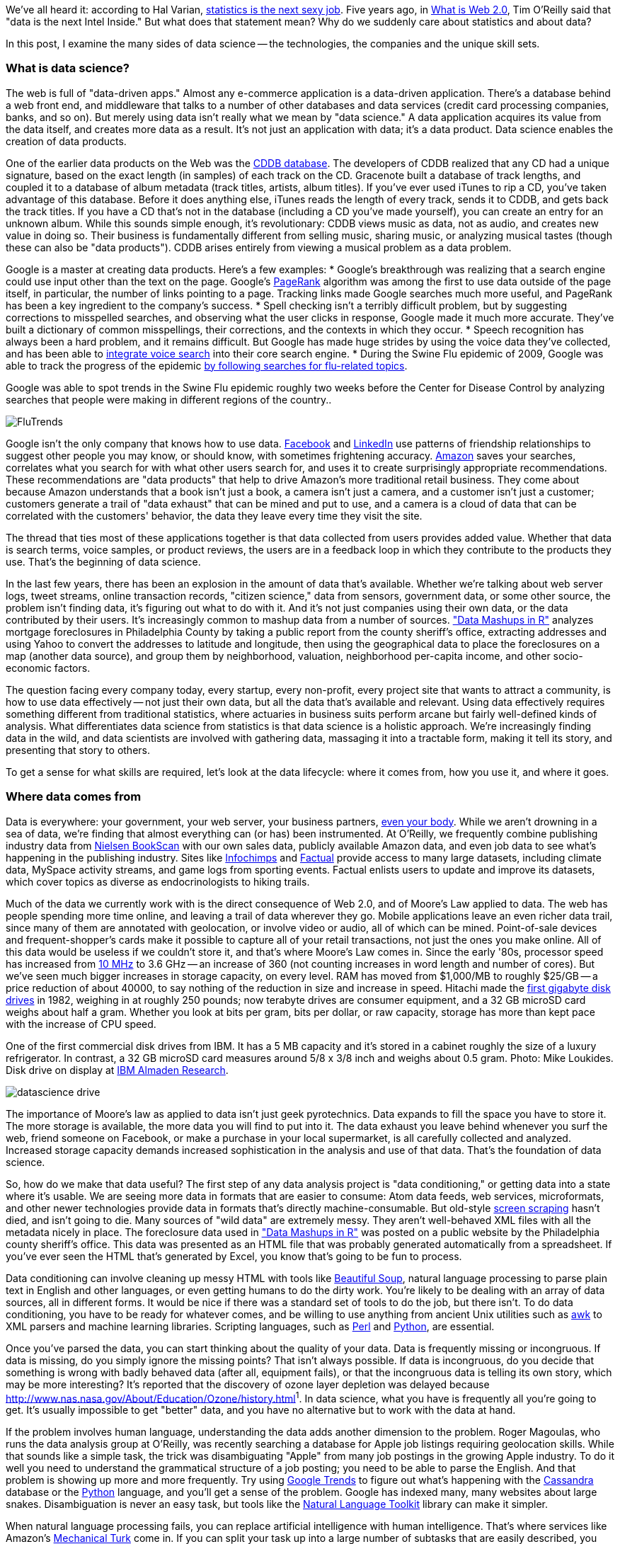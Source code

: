 We've all heard it: according to Hal Varian, http://www.nytimes.com/2009/08/06/technology/06stats.html[statistics is the next sexy job]. Five years ago, in http://oreilly.com/web2/archive/what-is-web-20.html[What is Web 2.0], Tim O'Reilly said that "data is the next Intel Inside." But what does that statement mean? Why do we suddenly care about statistics and about data?

In this post, I examine the many sides of data science -- the technologies, the companies and the unique skill sets.

=== What is data science?

The web is full of "data-driven apps." Almost any e-commerce application is a data-driven application. There's a database behind a web front end, and middleware that talks to a number of other databases and data services (credit card processing companies, banks, and so on). But merely using data isn't really what we mean by "data science." A data application acquires its value from the data itself, and creates more data as a result. It's not just an application with data; it's a data product. Data science enables the creation of data products.

One of the earlier data products on the Web was the http://en.wikipedia.org/wiki/CDDB[CDDB database]. The developers of CDDB realized that any CD had a unique signature, based on the exact length (in samples) of each track on the CD. Gracenote built a database of track lengths, and coupled it to a database of album metadata (track titles, artists, album titles). If you've ever used iTunes to rip a CD, you've taken advantage of this database. Before it does anything else, iTunes reads the length of every track, sends it to CDDB, and gets back the track titles. If you have a CD that's not in the database (including a CD you've made yourself), you can create an entry for an unknown album. While this sounds simple enough, it's revolutionary: CDDB views music as data, not as audio, and creates new value in doing so. Their business is fundamentally different from selling music, sharing music, or analyzing musical tastes (though these can also be "data products"). CDDB arises entirely from viewing a musical problem as a data problem.

Google is a master at creating data products. Here's a few examples:
* Google's breakthrough was realizing that a search engine could use input other than the text on the page. Google's http://en.wikipedia.org/wiki/PageRank[PageRank] algorithm was among the first to use data outside of the page itself, in particular, the number of links pointing to a page. Tracking links made Google searches much more useful, and PageRank has been a key ingredient to the company's success. 
* Spell checking isn't a terribly difficult problem, but by suggesting corrections to misspelled searches, and observing what the user clicks in response, Google made it much more accurate. They've built a dictionary of common misspellings, their corrections, and the contexts in which they occur.
* Speech recognition has always been a hard problem, and it remains difficult. But Google has made huge strides by using the voice data they've collected, and has been able to http://gdgt.com/discuss/voice-recognition-is-amazing-ive-only-68e/[integrate voice search] into their core search engine. 
* During the Swine Flu epidemic of 2009, Google was able to track the progress of the epidemic http://www.google.org/flutrends/about/how.html[by following searches for flu-related topics].


.Google was able to spot trends in the Swine Flu epidemic roughly two weeks before the Center for Disease Control by analyzing searches that people were making in different regions of the country..
image:attachments/FluTrends.png[scaledwidth=90%]

Google isn't the only company that knows how to use data. http://www.facebook.com/[Facebook] and http://www.linkedin.com/[LinkedIn] use patterns of friendship relationships to suggest other people you may know, or should know, with sometimes frightening accuracy. http://www.amazon.com/[Amazon] saves your searches, correlates what you search for with what other users search for, and uses it to create surprisingly appropriate recommendations. These recommendations are "data products" that help to drive Amazon's more traditional retail business. They come about because Amazon understands that a book isn't just a book, a camera isn't just a camera, and a customer isn't just a customer; customers generate a trail of "data exhaust" that can be mined and put to use, and a camera is a cloud of data that can be correlated with the customers' behavior, the data they leave every time they visit the site.

The thread that ties most of these applications together is that data collected from users provides added value. Whether that data is search terms, voice samples, or product reviews, the users are in a feedback loop in which they contribute to the products they use. That's the beginning of data science.

In the last few years, there has been an explosion in the amount of data that's available. Whether we're talking about web server logs, tweet streams, online transaction records, "citizen science," data from sensors, government data, or some other source, the problem isn't finding data, it's figuring out what to do with it. And it's not just companies using their own data, or the data contributed by their users. It's increasingly common to mashup data from a number of sources. http://oreilly.com/catalog/9780596804787["Data Mashups in R"] analyzes mortgage foreclosures in Philadelphia County by taking a public report from the county sheriff's office, extracting addresses and using Yahoo to convert the addresses to latitude and longitude, then using the geographical data to place the foreclosures on a map (another data source), and group them by neighborhood, valuation, neighborhood per-capita income, and other socio-economic factors.

The question facing every company today, every startup, every non-profit, every project site that wants to attract a community, is how to use data effectively -- not just their own data, but all the data that's available and relevant. Using data effectively requires something different from traditional statistics, where actuaries in business suits perform arcane but fairly well-defined kinds of analysis. What differentiates data science from statistics is that data science is a holistic approach. We're increasingly finding data in the wild, and data scientists are involved with gathering data, massaging it into a tractable form, making it tell its story, and presenting that story to others.

To get a sense for what skills are required, let's look at the data lifecycle: where it comes from, how you use it, and where it goes.

=== Where data comes from

Data is everywhere: your government, your web server, your business partners, http://www.nytimes.com/2010/05/02/magazine/02self-measurement-t.html?ref=magazine[even your body]. While we aren't drowning in a sea of data, we're finding that almost everything can (or has) been instrumented. At O'Reilly, we frequently combine publishing industry data from http://en.wikipedia.org/wiki/Nielsen_BookScan[Nielsen BookScan] with our own sales data, publicly available Amazon data, and even job data to see what's happening in the publishing industry. Sites like http://www.infochimps.com/[Infochimps] and http://www.factual.com/[Factual] provide access to many large datasets, including climate data, MySpace activity streams, and game logs from sporting events. Factual enlists users to update and improve its datasets, which cover topics as diverse as endocrinologists to hiking trails.

Much of the data we currently work with is the direct consequence of Web 2.0, and of Moore's Law applied to data. The web has people spending more time online, and leaving a trail of data wherever they go. Mobile applications leave an even richer data trail, since many of them are annotated with geolocation, or involve video or audio, all of which can be mined. Point-of-sale devices and frequent-shopper's cards make it possible to capture all of your retail transactions, not just the ones you make online. All of this data would be useless if we couldn't store it, and that's where Moore's Law comes in. Since the early '80s, processor speed has increased from http://en.wikipedia.org/wiki/Motorola_68000[10 MHz] to 3.6 GHz -- an increase of 360 (not counting increases in word length and number of cores). But we've seen much bigger increases in storage capacity, on every level. RAM has moved from $1,000/MB to roughly $25/GB -- a price reduction of about 40000, to say nothing of the reduction in size and increase in speed. Hitachi made the http://news.cnet.com/2300-1010_3-6031405-6.html[first gigabyte disk drives] in 1982, weighing in at roughly 250 pounds; now terabyte drives are consumer equipment, and a 32 GB microSD card weighs about half a gram. Whether you look at bits per gram, bits per dollar, or raw capacity, storage has more than kept pace with the increase of CPU speed.


.One of the first commercial disk drives from IBM. It has a 5 MB capacity and it's stored in a cabinet roughly the size of a luxury refrigerator. In contrast, a 32 GB microSD card measures around 5/8 x 3/8 inch and weighs about 0.5 gram. Photo: Mike Loukides. Disk drive on display at http://www.almaden.ibm.com/[IBM Almaden Research].
image:attachments/datascience_drive.png[scaledwidth=90%]

The importance of Moore's law as applied to data isn't just geek pyrotechnics. Data expands to fill the space you have to store it. The more storage is available, the more data you will find to put into it. The data exhaust you leave behind whenever you surf the web, friend someone on Facebook, or make a purchase in your local supermarket, is all carefully collected and analyzed. Increased storage capacity demands increased sophistication in the analysis and use of that data. That's the foundation of data science.

So, how do we make that data useful? The first step of any data analysis project is "data conditioning," or getting data into a state where it's usable. We are seeing more data in formats that are easier to consume: Atom data feeds, web services, microformats, and other newer technologies provide data in formats that's directly machine-consumable. But old-style http://en.wikipedia.org/wiki/Data_scraping#Screen_scraping[screen scraping] hasn't died, and isn't going to die. Many sources of "wild data" are extremely messy. They aren't well-behaved XML files with all the metadata nicely in place. The foreclosure data used in http://oreilly.com/catalog/9780596804787["Data Mashups in R"] was posted on a public website by the Philadelphia county sheriff's office. This data was presented as an HTML file that was probably generated automatically from a spreadsheet. If you've ever seen the HTML that's generated by Excel, you know that's going to be fun to process.

Data conditioning can involve cleaning up messy HTML with tools like http://www.crummy.com/software/BeautifulSoup/[Beautiful Soup], natural language processing to parse plain text in English and other languages, or even getting humans to do the dirty work. You're likely to be dealing with an array of data sources, all in different forms. It would be nice if there was a standard set of tools to do the job, but there isn't. To do data conditioning, you have to be ready for whatever comes, and be willing to use anything from ancient Unix utilities such as http://oreilly.com/catalog/9780596000707[awk] to XML parsers and machine learning libraries. Scripting languages, such as http://oreilly.com/perl/[Perl] and http://oreilly.com/python/[Python], are essential.

Once you've parsed the data, you can start thinking about the quality of your data. Data is frequently missing or incongruous. If data is missing, do you simply ignore the missing points? That isn't always possible. If data is incongruous, do you decide that something is wrong with badly behaved data (after all, equipment fails), or that the incongruous data is telling its own story, which may be more interesting? It's reported that the discovery of ozone layer depletion was delayed because http://www.nas.nasa.gov/About/Education/Ozone/history.html[automated data collection tools discarded readings that were too low]^1^. In data science, what you have is frequently all you're going to get. It's usually impossible to get "better" data, and you have no alternative but to work with the data at hand.

If the problem involves human language, understanding the data adds another dimension to the problem. Roger Magoulas, who runs the data analysis group at O'Reilly, was recently searching a database for Apple job listings requiring geolocation skills. While that sounds like a simple task, the trick was disambiguating "Apple" from many job postings in the growing Apple industry. To do it well you need to understand the grammatical structure of a job posting; you need to be able to parse the English. And that problem is showing up more and more frequently. Try using http://www.google.com/trends[Google Trends] to figure out what's happening with the http://www.google.com/trends?q=Cassandra[Cassandra] database or the http://www.google.com/trends?q=Python[Python] language, and you'll get a sense of the problem. Google has indexed many, many websites about large snakes. Disambiguation is never an easy task, but tools like the http://www.nltk.org/[Natural Language Toolkit] library can make it simpler.

When natural language processing fails, you can replace artificial intelligence with human intelligence. That's where services like Amazon's https://www.mturk.com/mturk/welcome%20id=k3la[Mechanical Turk] come in. If you can split your task up into a large number of subtasks that are easily described, you can use Mechanical Turk's marketplace for cheap labor. For example, if you're looking at job listings, and want to know which originated with Apple, you can have real people do the classification for roughly $0.01 each. If you have already reduced the set to 10,000 postings with the word "Apple," paying humans $0.01 to classify them only costs $100.

=== Working with data at scale

We've all heard a lot about "big data," but "big" is really a red herring. Oil companies, telecommunications companies, and other data-centric industries have had huge datasets for a long time. And as storage capacity continues to expand, today's "big" is certainly tomorrow's "medium" and next week's "small." The most meaningful definition I've heard: _"big data" is when the size of the data itself becomes part of the problem_. We're discussing data problems ranging from gigabytes to petabytes of data. At some point, traditional techniques for working with data run out of steam.

What are we trying to do with data that's different? According to Jeff Hammerbacher^2^ (http://twitter.com/#!/hackingdata[@hackingdata]), we're trying to build information platforms or dataspaces. Information platforms are similar to traditional data warehouses, but different. They expose rich APIs, and are designed for exploring and understanding the data rather than for traditional analysis and reporting. They accept all data formats, including the most messy, and their schemas evolve as the understanding of the data changes.

Most of the organizations that have built data platforms have found it necessary to go beyond the relational database model. Traditional relational database systems stop being effective at this scale. Managing sharding and replication across a horde of database servers is difficult and slow. The need to define a schema in advance conflicts with reality of multiple, unstructured data sources, in which you may not know what's important until after you've analyzed the data. Relational databases are designed for consistency, to support complex transactions that can easily be rolled back if any one of a complex set of operations fails. While rock-solid consistency is crucial to many applications, it's not really necessary for the kind of analysis we're discussing here. Do you really care if you have 1,010 or 1,012 Twitter followers? Precision has an allure, but in most data-driven applications outside of finance, that allure is deceptive. Most data analysis is comparative: if you're asking whether sales to Northern Europe are increasing faster than sales to Southern Europe, you aren't concerned about the difference between 5.92 percent annual growth and 5.93 percent.

To store huge datasets effectively, we've seen a new breed of databases appear. These are frequently called NoSQL databases, or Non-Relational databases, though neither term is very useful. They group together fundamentally dissimilar products by telling you what they aren't. Many of these databases are the logical descendants of Google's http://labs.google.com/papers/bigtable.html[BigTable] and Amazon's http://www.allthingsdistributed.com/2007/10/amazons_dynamo.html[Dynamo], and are designed to be distributed across many nodes, to provide "eventual consistency" but not absolute consistency, and to have very flexible schema. While there are two dozen or so products available (almost all of them open source), a few leaders have established themselves:

* http://cassandra.apache.org/[Cassandra]: Developed at Facebook, in production use at Twitter, Rackspace, Reddit, and other large sites. Cassandra is designed for high performance, reliability, and automatic replication. It has a very flexible data model. A new startup, http://www.datastax.com/[Riptano], provides commercial support.

* http://hbase.apache.org/[HBase]: Part of the Apache Hadoop project, and modelled on Google's BigTable. Suitable for extremely large databases (billions of rows, millions of columns), distributed across thousands of nodes. Along with Hadoop, commercial support is provided by http://www.cloudera.com/[Cloudera].

Storing data is only part of building a data platform, though. Data is only useful if you can do something with it, and enormous datasets present computational problems. Google popularized the http://labs.google.com/papers/mapreduce.html[MapReduce] approach, which is basically a divide-and-conquer strategy for distributing an extremely large problem across an extremely large computing cluster. In the "map" stage, a programming task is divided into a number of identical subtasks, which are then distributed across many processors; the intermediate results are then combined by a single reduce task. In hindsight, MapReduce seems like an obvious solution to Google's biggest problem, creating large searches. It's easy to distribute a search across thousands of processors, and then combine the results into a single set of answers. What's less obvious is that MapReduce has proven to be widely applicable to many large data problems, ranging from search to machine learning.

The most popular open source implementation of MapReduce is the http://hadoop.apache.org/[Hadoop project]. Yahoo's claim that they had built the http://developer.yahoo.com/blogs/hadoop/posts/2008/02/yahoo-worlds-largest-production-hadoop/[world's largest production Hadoop application], with 10,000 cores running Linux, brought it onto center stage. Many of the key Hadoop developers have found a home at http://www.cloudera.com/[Cloudera], which provides commercial support. Amazon's http://aws.amazon.com/elasticmapreduce/[Elastic MapReduce] makes it much easier to put Hadoop to work without investing in racks of Linux machines, by providing preconfigured Hadoop images for its EC2 clusters. You can allocate and de-allocate processors as needed, paying only for the time you use them.

http://oreilly.com/catalog/9780596521981[Hadoop] goes far beyond a simple MapReduce implementation (of which there are several); it's the key component of a data platform. It incorporates http://hadoop.apache.org/hdfs/[HDFS], a distributed filesystem designed for the performance and reliability requirements of huge datasets; the HBase database; http://hive.apache.org/[Hive], which lets developers explore Hadoop datasets using SQL-like queries; a high-level dataflow language called http://pig.apache.org/[Pig]; and other components. If anything can be called a one-stop information platform, Hadoop is it.

Hadoop has been instrumental in enabling "agile" data analysis. In software development, "agile practices" are associated with faster product cycles, closer interaction between developers and consumers, and testing. Traditional data analysis has been hampered by extremely long turn-around times. If you start a calculation, it might not finish for hours, or even days. But Hadoop (and particularly Elastic MapReduce) make it easy to build clusters that can perform computations on long datasets quickly. Faster computations make it easier to test different assumptions, different datasets, and different algorithms. It's easer to consult with clients to figure out whether you're asking the right questions, and it's possible to pursue intriguing possibilities that you'd otherwise have to drop for lack of time.

Hadoop is essentially a batch system, but http://code.google.com/p/hop/[Hadoop Online Prototype (HOP)] is an experimental project that enables stream processing. Hadoop processes data as it arrives, and delivers intermediate results in (near) real-time. Near real-time data analysis enables features like http://search.twitter.com/[trending topics] on sites like http://twitter.com/[Twitter]. These features only require soft real-time; reports on trending topics don't require millisecond accuracy. As with the number of followers on Twitter, a "trending topics" report only needs to be current to within five minutes -- or even an hour. According to Hilary Mason (http://twitter.com/#!/hmason[@hmason]), data scientist at http://bit.ly/[bit.ly], it's possible to precompute much of the calculation, then use one of the experiments in real-time MapReduce to get presentable results.

Machine learning is another essential tool for the data scientist. We now expect web and mobile applications to incorporate recommendation engines, and building a recommendation engine is a quintessential artificial intelligence problem. You don't have to look at many modern web applications to see classification, error detection, image matching (behind http://www.google.com/mobile/goggles/#text[Google Goggles] and http://www.snaptell.com/[SnapTell]) and even face detection -- an ill-advised mobile application lets you take someone's picture with a cell phone, and look up that person's identity using photos available online. http://www.stanford.edu/class/cs229/[Andrew Ng's Machine Learning course] is one of the most popular courses in computer science at Stanford, with hundreds of students (http://www.youtube.com/watch?v=UzxYlbK2c7E[this video is highly recommended]).

There are many libraries available for machine learning: http://pybrain.org/[PyBrain] in Python, http://elefant.developer.nicta.com.au/[Elefant], http://www.cs.waikato.ac.nz/ml/weka/[Weka] in Java, and Mahout (coupled to Hadoop). Google has just announced their http://code.google.com/apis/predict/[Prediction API], which exposes their machine learning algorithms for public use via a RESTful interface. For computer vision, the http://opencv.willowgarage.com/wiki/[OpenCV] library is a de-facto standard.

https://www.mturk.com/mturk/welcome%20id=k3la[Mechanical Turk] is also an important part of the toolbox. Machine learning almost always requires a "training set," or a significant body of known data with which to develop and tune the application. The Turk is an excellent way to develop training sets. Once you've collected your training data (perhaps a large collection of public photos from Twitter), you can have humans classify them inexpensively -- possibly sorting them into categories, possibly drawing circles around faces, cars, or whatever interests you. It's an excellent way to classify a few thousand data points at a cost of a few cents each. Even a relatively large job only costs a few hundred dollars.

While I haven't stressed traditional statistics, building statistical models plays an important role in any data analysis. According to http://www.dataspora.com/[Mike Driscoll] (http://twitter.com/#!/dataspora[@dataspora]), statistics is the "grammar of data science." It is crucial to "making data speak coherently." We've all heard the joke that eating pickles causes death, because everyone who dies has eaten pickles. That joke doesn't work if you understand what correlation means. More to the point, it's easy to notice that one advertisement for http://oreilly.com/catalog/9780596801717/[R in a Nutshell] generated 2 percent more conversions than another. But it takes statistics to know whether this difference is significant, or just a random fluctuation. Data science isn't just about the existence of data, or making guesses about what that data might mean; it's about testing hypotheses and making sure that the conclusions you're drawing from the data are valid. Statistics plays a role in everything from traditional business intelligence (BI) to understanding how Google's ad auctions work. Statistics has become a basic skill. It isn't superseded by newer techniques from machine learning and other disciplines; it complements them.

While there are many commercial statistical packages, the open source http://www.r-project.org/[R language] -- and its comprehensive package library, http://cran.r-project.org/[CRAN] -- is an essential tool. Although R is an odd and quirky language, particularly to someone with a background in computer science, it comes close to providing "one stop shopping" for most statistical work. It has excellent graphics facilities; CRAN includes parsers for many kinds of data; and newer extensions extend R into distributed computing. If there's a single tool that provides an end-to-end solution for statistics work, R is it.

=== Making data tell its story

A picture may or may not be worth a thousand words, but a picture is certainly worth a thousand numbers. The problem with most data analysis algorithms is that they generate a set of numbers. To understand what the numbers mean, the stories they are really telling, you need to generate a graph. Edward Tufte's http://www.amazon.com/Visual-Display-Quantitative-Information-2nd/dp/0961392142/[Visual Display of Quantitative Information] is the classic for data visualization, and a foundational text for anyone practicing data science. But that's not really what concerns us here. Visualization is crucial to each stage of the data scientist. According to Martin Wattenberg (http://twitter.com/#!/wattenberg[@wattenberg], founder of Flowing Media), visualization is key to data conditioning: if you want to find out just how bad your data is, try plotting it. Visualization is also frequently the first step in analysis. Hilary Mason says that when she gets a new data set, she starts by making a dozen or more scatter plots, trying to get a sense of what might be interesting. Once you've gotten some hints at what the data might be saying, you can follow it up with more detailed analysis.

There are many packages for plotting and presenting data. http://www.gnuplot.info/[GnuPlot] is very effective; R incorporates a fairly comprehensive graphics package; Casey Reas' and Ben Fry's http://processing.org/[Processing] is the state of the art, particularly if you need to create animations that show how things change over time. At IBM's http://www-958.ibm.com/software/data/cognos/manyeyes/[Many Eyes], many of the visualizations are full-fledged interactive applications.

Nathan Yau's http://flowingdata.com/[FlowingData] blog is a great place to look for creative visualizations. One of my favorites is this animation of the http://flowingdata.com/2010/04/07/watching-the-growth-of-walmart-now-with-100-more-sams-club/[growth of Walmart] over time. And this is one place where "art" comes in: not just the aesthetics of the visualization itself, but how you understand it. Does it look like the spread of cancer throughout a body? Or the spread of a flu virus through a population? Making data tell its story isn't just a matter of presenting results; it involves making connections, then going back to other data sources to verify them. Does a successful retail chain spread like an epidemic, and if so, does that give us new insights into how economies work? That's not a question we could even have asked a few years ago. There was insufficient computing power, the data was all locked up in proprietary sources, and the tools for working with the data were insufficient. It's the kind of question we now ask routinely.

=== Data scientists

Data science requires skills ranging from traditional computer science to mathematics to art. Describing the data science group he put together at Facebook (possibly the first data science group at a consumer-oriented web property), Jeff Hammerbacher said:

"... on any given day, a team member could author a multistage processing pipeline in Python, design a hypothesis test, perform a regression analysis over data samples with R, design and implement an algorithm for some data-intensive product or service in Hadoop, or communicate the results of our analyses to other members of the organization ^3^"

Where do you find the people this versatile? According to DJ Patil, chief scientist at http://www.linkedin.com/[LinkedIn] (http://twitter.com/#!/dpatil[@dpatil]), the best data scientists tend to be "hard scientists," particularly physicists, rather than computer science majors. Physicists have a strong mathematical background, computing skills, and come from a discipline in which survival depends on getting the most from the data. They have to think about the big picture, the big problem. When you've just spent a lot of grant money generating data, you can't just throw the data out if it isn't as clean as you'd like. You have to make it tell its story. You need some creativity for when the story the data is telling isn't what you think it's telling.

Scientists also know how to break large problems up into smaller problems. Patil described the process of creating the group recommendation feature at LinkedIn. It would have been easy to turn this into a high-ceremony development project that would take thousands of hours of developer time, plus thousands of hours of computing time to do massive correlations across LinkedIn's membership. But the process worked quite differently: it started out with a relatively small, simple program that looked at members' profiles and made recommendations accordingly. Asking things like, did you go to Cornell? Then you might like to join the Cornell Alumni group. It then branched out incrementally. In addition to looking at profiles, LinkedIn's data scientists started looking at events that members attended. Then at books members had in their libraries. The result was a valuable data product that analyzed a huge database -- but it was never conceived as such. It started small, and added value iteratively. It was an agile, flexible process that built toward its goal incrementally, rather than tackling a huge mountain of data all at once.

This is the heart of what Patil calls "data jiujitsu" -- using smaller auxiliary problems to solve a large, difficult problem that appears intractable. CDDB is a great example of data jiujitsu: identifying music by analyzing an audio stream directly is a very difficult problem (though not unsolvable -- see http://www.midomi.com/[midomi], for example). But the CDDB staff used data creatively to solve a much more tractable problem that gave them the same result. Computing a signature based on track lengths, and then looking up that signature in a database, is trivially simple.

.It's not easy to get a handle on jobs in data science. However, data from http://radar.oreilly.com/[O'Reilly Research] shows a steady year-over-year increase in Hadoop and Cassandra job listings, which are good proxies for the "data science" market as a whole. This graph shows the increase in Cassandra jobs, and the companies listing Cassandra positions, over time..
image:attachments/hiring_trends.png[scaledwidth=90%]

Entrepreneurship is another piece of the puzzle. Patil's first flippant answer to "what kind of person are you looking for when you hire a data scientist?" was "someone you would start a company with." That's an important insight: we're entering the era of products that are built on data. We don't yet know what those products are, but we do know that the winners will be the people, and the companies, that find those products. Hilary Mason came to the same conclusion. Her job as scientist at bit.ly is really to investigate the data that bit.ly is generating, and find out how to build interesting products from it. No one in the nascent data industry is trying to build the 2012 Nissan Stanza or Office 2015; they're all trying to find new products. In addition to being physicists, mathematicians, programmers, and artists, they're entrepreneurs.

Data scientists combine entrepreneurship with patience, the willingness to build data products incrementally, the ability to explore, and the ability to iterate over a solution. They are inherently interdiscplinary. They can tackle all aspects of a problem, from initial data collection and data conditioning to drawing conclusions. They can think outside the box to come up with new ways to view the problem, or to work with very broadly defined problems: "here's a lot of data, what can you make from it?"

The future belongs to the companies who figure out how to collect and use data successfully. Google, Amazon, Facebook, and LinkedIn have all tapped into their datastreams and made that the core of their success. They were the vanguard, but newer companies like bit.ly are following their path. Whether it's mining your personal biology, building maps from the shared experience of millions of travellers, or studying the URLs that people pass to others, the next generation of successful businesses will be built around data. http://www.mckinseyquarterly.com/Hal_Varian_on_how_the_Web_challenges_managers_2286[The part of Hal Varian's quote that nobody remembers says it all]:

"The ability to take data -- to be able to understand it, to process it, to extract value from it, to visualize it, to communicate it -- that's going to be a hugely important skill in the next decades."

Data is indeed the new Intel Inside.

^1^ The NASA article denies this, but also says that in 1984, they decided that the low values (whch went back to the 70s) were "real." Whether humans or software decided to ignore anomalous data, it appears that data was ignored.

^2^ "Information Platforms as Dataspaces," by Jeff Hammerbacher (in http://oreilly.com/catalog/9780596157128/[Beautiful Data])

^3^ "Information Platforms as Dataspaces," by Jeff Hammerbacher (in http://oreilly.com/catalog/9780596157128/[Beautiful Data])